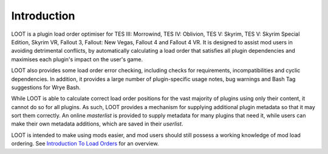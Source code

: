 ************
Introduction
************

LOOT is a plugin load order optimiser for TES III: Morrowind, TES IV: Oblivion, TES V: Skyrim, TES V: Skyrim Special Edition, Skyrim VR, Fallout 3, Fallout: New Vegas, Fallout 4 and Fallout 4 VR. It is designed to assist mod users in avoiding detrimental conflicts, by automatically calculating a load order that satisfies all plugin dependencies and maximises each plugin's impact on the user's game.

LOOT also provides some load order error checking, including checks for requirements, incompatibilities and cyclic dependencies. In addition, it provides a large number of plugin-specific usage notes, bug warnings and Bash Tag suggestions for Wrye Bash.

While LOOT is able to calculate correct load order positions for the vast majority of plugins using only their content, it cannot do so for all plugins. As such, LOOT provides a mechanism for supplying additional plugin metadata so that it may sort them correctly. An online *masterlist* is provided to supply metadata for many plugins that need it, while users can make their own metadata additions, which are saved in their *userlist*.

LOOT is intended to make using mods easier, and mod users should still possess a working knowledge of mod load ordering. See `Introduction To Load Orders`_ for an overview.

.. _Introduction To Load Orders: https://loot.github.io/docs/help/Introduction-To-Load-Orders
